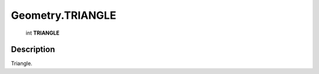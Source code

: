 .. _Geometry.TRIANGLE:

================================================
Geometry.TRIANGLE
================================================

   int **TRIANGLE**


Description
-----------

Triangle.

